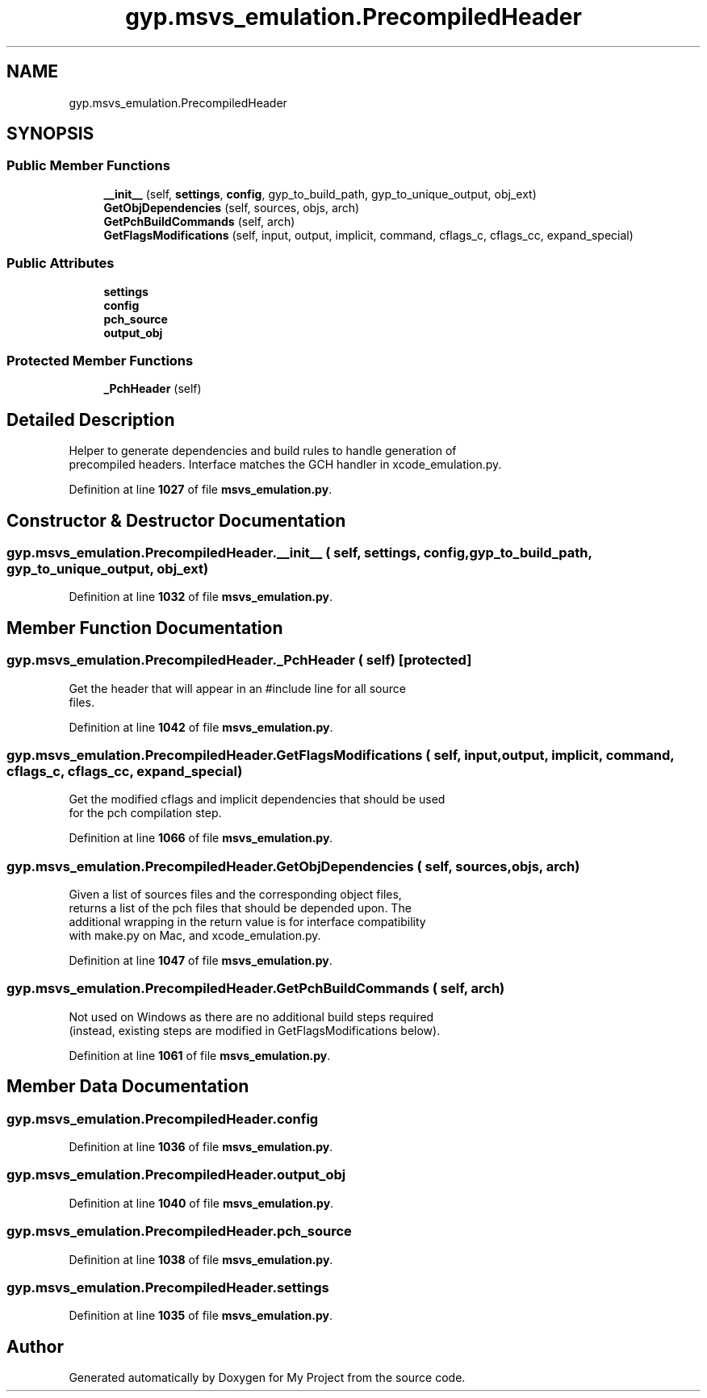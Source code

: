 .TH "gyp.msvs_emulation.PrecompiledHeader" 3 "My Project" \" -*- nroff -*-
.ad l
.nh
.SH NAME
gyp.msvs_emulation.PrecompiledHeader
.SH SYNOPSIS
.br
.PP
.SS "Public Member Functions"

.in +1c
.ti -1c
.RI "\fB__init__\fP (self, \fBsettings\fP, \fBconfig\fP, gyp_to_build_path, gyp_to_unique_output, obj_ext)"
.br
.ti -1c
.RI "\fBGetObjDependencies\fP (self, sources, objs, arch)"
.br
.ti -1c
.RI "\fBGetPchBuildCommands\fP (self, arch)"
.br
.ti -1c
.RI "\fBGetFlagsModifications\fP (self, input, output, implicit, command, cflags_c, cflags_cc, expand_special)"
.br
.in -1c
.SS "Public Attributes"

.in +1c
.ti -1c
.RI "\fBsettings\fP"
.br
.ti -1c
.RI "\fBconfig\fP"
.br
.ti -1c
.RI "\fBpch_source\fP"
.br
.ti -1c
.RI "\fBoutput_obj\fP"
.br
.in -1c
.SS "Protected Member Functions"

.in +1c
.ti -1c
.RI "\fB_PchHeader\fP (self)"
.br
.in -1c
.SH "Detailed Description"
.PP 

.PP
.nf
Helper to generate dependencies and build rules to handle generation of
precompiled headers\&. Interface matches the GCH handler in xcode_emulation\&.py\&.

.fi
.PP
 
.PP
Definition at line \fB1027\fP of file \fBmsvs_emulation\&.py\fP\&.
.SH "Constructor & Destructor Documentation"
.PP 
.SS "gyp\&.msvs_emulation\&.PrecompiledHeader\&.__init__ ( self,  settings,  config,  gyp_to_build_path,  gyp_to_unique_output,  obj_ext)"

.PP
Definition at line \fB1032\fP of file \fBmsvs_emulation\&.py\fP\&.
.SH "Member Function Documentation"
.PP 
.SS "gyp\&.msvs_emulation\&.PrecompiledHeader\&._PchHeader ( self)\fR [protected]\fP"

.PP
.nf
Get the header that will appear in an #include line for all source
files\&.
.fi
.PP
 
.PP
Definition at line \fB1042\fP of file \fBmsvs_emulation\&.py\fP\&.
.SS "gyp\&.msvs_emulation\&.PrecompiledHeader\&.GetFlagsModifications ( self,  input,  output,  implicit,  command,  cflags_c,  cflags_cc,  expand_special)"

.PP
.nf
Get the modified cflags and implicit dependencies that should be used
for the pch compilation step\&.
.fi
.PP
 
.PP
Definition at line \fB1066\fP of file \fBmsvs_emulation\&.py\fP\&.
.SS "gyp\&.msvs_emulation\&.PrecompiledHeader\&.GetObjDependencies ( self,  sources,  objs,  arch)"

.PP
.nf
Given a list of sources files and the corresponding object files,
returns a list of the pch files that should be depended upon\&. The
additional wrapping in the return value is for interface compatibility
with make\&.py on Mac, and xcode_emulation\&.py\&.
.fi
.PP
 
.PP
Definition at line \fB1047\fP of file \fBmsvs_emulation\&.py\fP\&.
.SS "gyp\&.msvs_emulation\&.PrecompiledHeader\&.GetPchBuildCommands ( self,  arch)"

.PP
.nf
Not used on Windows as there are no additional build steps required
(instead, existing steps are modified in GetFlagsModifications below)\&.
.fi
.PP
 
.PP
Definition at line \fB1061\fP of file \fBmsvs_emulation\&.py\fP\&.
.SH "Member Data Documentation"
.PP 
.SS "gyp\&.msvs_emulation\&.PrecompiledHeader\&.config"

.PP
Definition at line \fB1036\fP of file \fBmsvs_emulation\&.py\fP\&.
.SS "gyp\&.msvs_emulation\&.PrecompiledHeader\&.output_obj"

.PP
Definition at line \fB1040\fP of file \fBmsvs_emulation\&.py\fP\&.
.SS "gyp\&.msvs_emulation\&.PrecompiledHeader\&.pch_source"

.PP
Definition at line \fB1038\fP of file \fBmsvs_emulation\&.py\fP\&.
.SS "gyp\&.msvs_emulation\&.PrecompiledHeader\&.settings"

.PP
Definition at line \fB1035\fP of file \fBmsvs_emulation\&.py\fP\&.

.SH "Author"
.PP 
Generated automatically by Doxygen for My Project from the source code\&.
